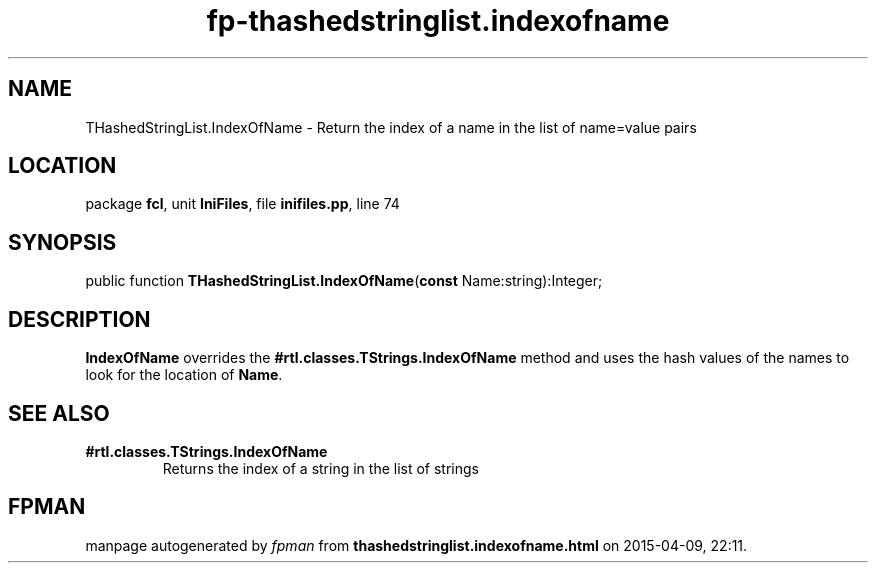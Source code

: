 .\" file autogenerated by fpman
.TH "fp-thashedstringlist.indexofname" 3 "2014-03-14" "fpman" "Free Pascal Programmer's Manual"
.SH NAME
THashedStringList.IndexOfName - Return the index of a name in the list of name=value pairs
.SH LOCATION
package \fBfcl\fR, unit \fBIniFiles\fR, file \fBinifiles.pp\fR, line 74
.SH SYNOPSIS
public function \fBTHashedStringList.IndexOfName\fR(\fBconst\fR Name:string):Integer;
.SH DESCRIPTION
\fBIndexOfName\fR overrides the \fB#rtl.classes.TStrings.IndexOfName\fR method and uses the hash values of the names to look for the location of \fBName\fR.


.SH SEE ALSO
.TP
.B #rtl.classes.TStrings.IndexOfName
Returns the index of a string in the list of strings

.SH FPMAN
manpage autogenerated by \fIfpman\fR from \fBthashedstringlist.indexofname.html\fR on 2015-04-09, 22:11.


